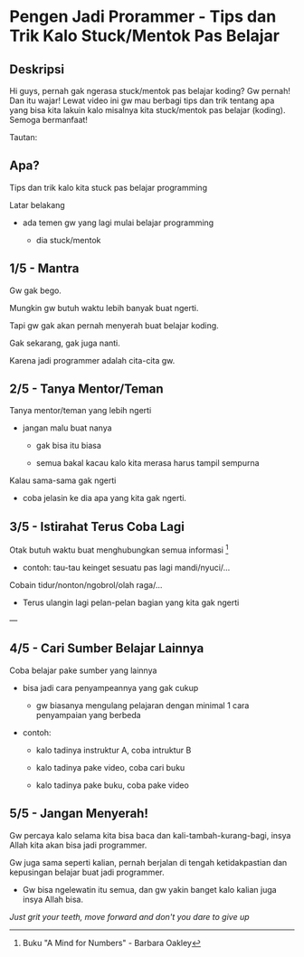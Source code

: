 * Pengen Jadi Prorammer - Tips dan Trik Kalo Stuck/Mentok Pas Belajar

** Deskripsi

Hi guys, pernah gak ngerasa stuck/mentok pas belajar koding? Gw pernah! Dan itu wajar! Lewat video ini gw mau berbagi tips dan trik tentang apa yang bisa kita lakuin kalo misalnya kita stuck/mentok pas belajar (koding). Semoga bermanfaat!

Tautan:

[1] A Mind for Numbers - Barbara Oakley: https://www.amazon.com/Mind-Numbers-Science-Flunked-Algebra-ebook/dp/B00G3L19ZU

[[https://...][YouTube Link]]

** Apa?

Tips dan trik kalo kita stuck pas belajar programming


Latar belakang

- ada temen gw yang lagi mulai belajar programming
 
  - dia stuck/mentok
** 1/5 - Mantra

Gw gak bego.

Mungkin gw butuh waktu lebih banyak buat ngerti.

Tapi gw gak akan pernah menyerah buat belajar koding.

Gak sekarang, gak juga nanti.

Karena jadi programmer adalah cita-cita gw.
** 2/5 - Tanya Mentor/Teman

Tanya mentor/teman yang lebih ngerti

- jangan malu buat nanya

  - gak bisa itu biasa

  - semua bakal kacau kalo kita merasa harus tampil sempurna

   
Kalau sama-sama gak ngerti

- coba jelasin ke dia apa yang kita gak ngerti.

** 3/5 - Istirahat Terus Coba Lagi

Otak butuh waktu buat menghubungkan semua informasi [1]

- contoh: tau-tau keinget sesuatu pas lagi mandi/nyuci/...

 
Cobain tidur/nonton/ngobrol/olah raga/...

- Terus ulangin lagi pelan-pelan bagian yang kita gak ngerti


---

[1] Buku "A Mind for Numbers" - Barbara Oakley

** 4/5 - Cari Sumber Belajar Lainnya

Coba belajar pake sumber yang lainnya

- bisa jadi cara penyampeannya yang gak cukup

  - gw biasanya mengulang pelajaran dengan minimal 1 cara penyampaian yang berbeda

- contoh:

  - kalo tadinya instruktur A, coba intruktur B

  - kalo tadinya pake video, coba cari buku

  - kalo tadinya pake buku, coba pake video

** 5/5 - Jangan Menyerah!

Gw percaya kalo selama kita bisa baca dan kali-tambah-kurang-bagi, insya Allah kita akan bisa jadi programmer.


Gw juga sama seperti kalian, pernah berjalan di tengah ketidakpastian dan kepusingan belajar buat jadi programmer.

- Gw bisa ngelewatin itu semua, dan gw yakin banget kalo kalian juga insya Allah bisa.


/Just grit your teeth, move forward and don't you dare to give up/
